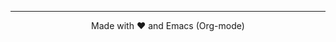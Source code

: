  ------
#+BEGIN_EXPORT html
<p style="text-align:center">
Made with ❤️ and Emacs (Org-mode)
</p>
#+END_EXPORT
